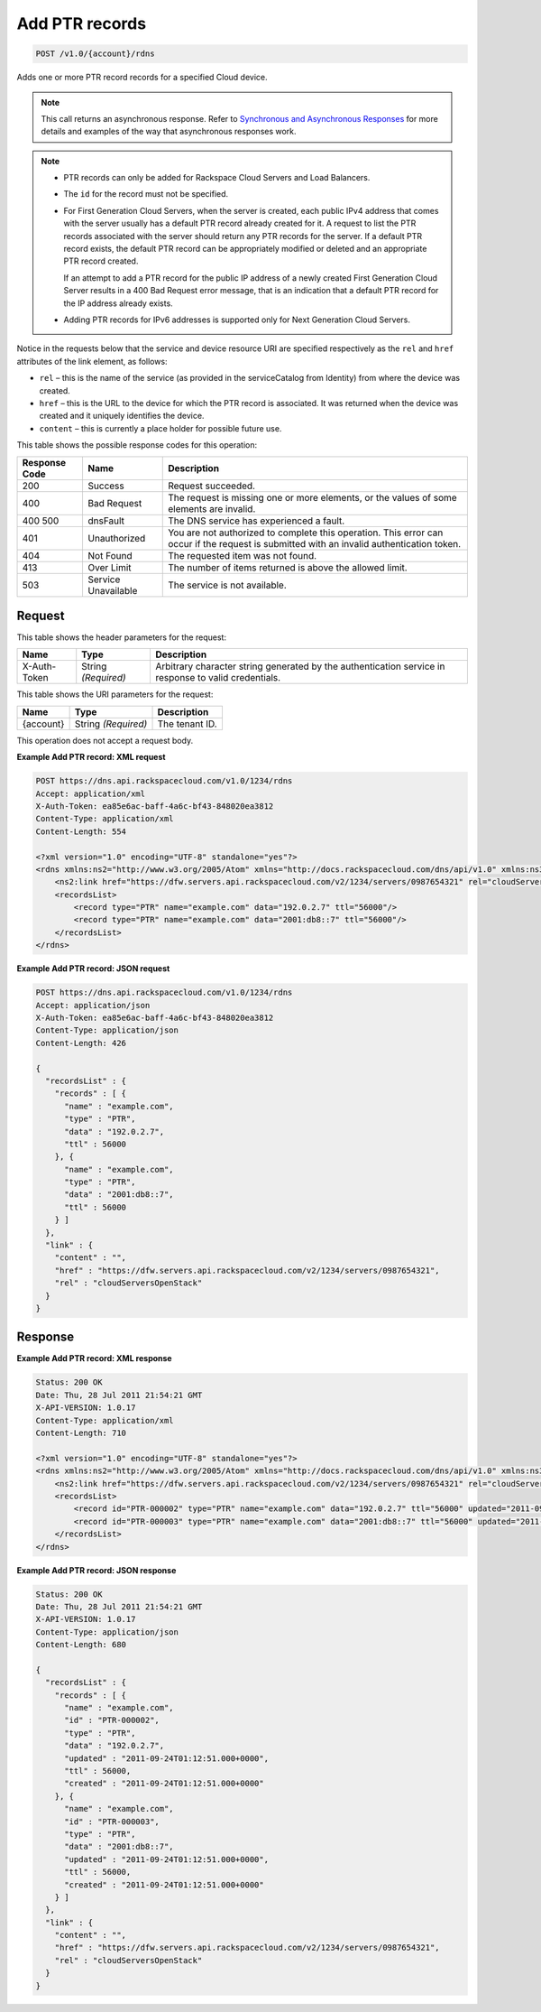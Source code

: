 
.. THIS OUTPUT IS GENERATED FROM THE WADL. DO NOT EDIT.

.. _post-add-ptr-records-v1.0-account-rdns:

Add PTR records
^^^^^^^^^^^^^^^^^^^^^^^^^^^^^^^^^^^^^^^^^^^^^^^^^^^^^^^^^^^^^^^^^^^^^^^^^^^^^^^^

.. code::

    POST /v1.0/{account}/rdns

Adds one or more PTR record records for a specified Cloud device.

.. note::
   This call returns an asynchronous response. Refer to `Synchronous and Asynchronous Responses <http://docs.rackspace.com/cdns/api/v1.0/cdns-devguide/content/sync_asynch_responses.html>`__ for more details and examples of the way that asynchronous responses work.
   
   

.. note::
   
   
   *  PTR records can only be added for Rackspace Cloud Servers and Load Balancers.
   *  The ``id`` for the record must not be specified.
   
   
   
   
   *  For First Generation Cloud Servers, when the server is created, each public IPv4 address that comes with the server usually has a default PTR record already created for it. A request to list the PTR records associated with the server should return any PTR records for the server. If a default PTR record exists, the default PTR record can be appropriately modified or deleted and an appropriate PTR record created.
      
      If an attempt to add a PTR record for the public IP address of a newly created First Generation Cloud Server results in a 400 Bad Request error message, that is an indication that a default PTR record for the IP address already exists.
   
   
   
   
   *  Adding PTR records for IPv6 addresses is supported only for Next Generation Cloud Servers.
   
   
   

Notice in the requests below that the service and device resource URI are specified respectively as the ``rel`` and ``href`` attributes of the link element, as follows:



*  ``rel`` – this is the name of the service (as provided in the serviceCatalog from Identity) from where the device was created.
*  ``href`` – this is the URL to the device for which the PTR record is associated. It was returned when the device was created and it uniquely identifies the device.
*  ``content`` – this is currently a place holder for possible future use.




This table shows the possible response codes for this operation:


+--------------------------+-------------------------+-------------------------+
|Response Code             |Name                     |Description              |
+==========================+=========================+=========================+
|200                       |Success                  |Request succeeded.       |
+--------------------------+-------------------------+-------------------------+
|400                       |Bad Request              |The request is missing   |
|                          |                         |one or more elements, or |
|                          |                         |the values of some       |
|                          |                         |elements are invalid.    |
+--------------------------+-------------------------+-------------------------+
|400 500                   |dnsFault                 |The DNS service has      |
|                          |                         |experienced a fault.     |
+--------------------------+-------------------------+-------------------------+
|401                       |Unauthorized             |You are not authorized   |
|                          |                         |to complete this         |
|                          |                         |operation. This error    |
|                          |                         |can occur if the request |
|                          |                         |is submitted with an     |
|                          |                         |invalid authentication   |
|                          |                         |token.                   |
+--------------------------+-------------------------+-------------------------+
|404                       |Not Found                |The requested item was   |
|                          |                         |not found.               |
+--------------------------+-------------------------+-------------------------+
|413                       |Over Limit               |The number of items      |
|                          |                         |returned is above the    |
|                          |                         |allowed limit.           |
+--------------------------+-------------------------+-------------------------+
|503                       |Service Unavailable      |The service is not       |
|                          |                         |available.               |
+--------------------------+-------------------------+-------------------------+


Request
""""""""""""""""


This table shows the header parameters for the request:

+--------------------------+-------------------------+-------------------------+
|Name                      |Type                     |Description              |
+==========================+=========================+=========================+
|X-Auth-Token              |String *(Required)*      |Arbitrary character      |
|                          |                         |string generated by the  |
|                          |                         |authentication service   |
|                          |                         |in response to valid     |
|                          |                         |credentials.             |
+--------------------------+-------------------------+-------------------------+




This table shows the URI parameters for the request:

+--------------------------+-------------------------+-------------------------+
|Name                      |Type                     |Description              |
+==========================+=========================+=========================+
|{account}                 |String *(Required)*      |The tenant ID.           |
+--------------------------+-------------------------+-------------------------+





This operation does not accept a request body.




**Example Add PTR record: XML request**


.. code::

   POST https://dns.api.rackspacecloud.com/v1.0/1234/rdns
   Accept: application/xml
   X-Auth-Token: ea85e6ac-baff-4a6c-bf43-848020ea3812
   Content-Type: application/xml
   Content-Length: 554
   
   <?xml version="1.0" encoding="UTF-8" standalone="yes"?>
   <rdns xmlns:ns2="http://www.w3.org/2005/Atom" xmlns="http://docs.rackspacecloud.com/dns/api/v1.0" xmlns:ns3="http://docs.rackspacecloud.com/dns/api/management/v1.0">
       <ns2:link href="https://dfw.servers.api.rackspacecloud.com/v2/1234/servers/0987654321" rel="cloudServersOpenStack"></ns2:link>
       <recordsList>
           <record type="PTR" name="example.com" data="192.0.2.7" ttl="56000"/>
           <record type="PTR" name="example.com" data="2001:db8::7" ttl="56000"/>
       </recordsList>
   </rdns>
   





**Example Add PTR record: JSON request**


.. code::

   POST https://dns.api.rackspacecloud.com/v1.0/1234/rdns
   Accept: application/json
   X-Auth-Token: ea85e6ac-baff-4a6c-bf43-848020ea3812
   Content-Type: application/json
   Content-Length: 426
   
   {
     "recordsList" : {
       "records" : [ {
         "name" : "example.com",
         "type" : "PTR",
         "data" : "192.0.2.7",
         "ttl" : 56000
       }, {
         "name" : "example.com",
         "type" : "PTR",
         "data" : "2001:db8::7",
         "ttl" : 56000
       } ]
     },
     "link" : {
       "content" : "",
       "href" : "https://dfw.servers.api.rackspacecloud.com/v2/1234/servers/0987654321",
       "rel" : "cloudServersOpenStack"
     }
   }





Response
""""""""""""""""










**Example Add PTR record: XML response**


.. code::

   Status: 200 OK
   Date: Thu, 28 Jul 2011 21:54:21 GMT
   X-API-VERSION: 1.0.17
   Content-Type: application/xml
   Content-Length: 710
   
   <?xml version="1.0" encoding="UTF-8" standalone="yes"?>
   <rdns xmlns:ns2="http://www.w3.org/2005/Atom" xmlns="http://docs.rackspacecloud.com/dns/api/v1.0" xmlns:ns3="http://docs.rackspacecloud.com/dns/api/management/v1.0">
       <ns2:link href="https://dfw.servers.api.rackspacecloud.com/v2/1234/servers/0987654321" rel="cloudServersOpenStack"></ns2:link>
       <recordsList>
           <record id="PTR-000002" type="PTR" name="example.com" data="192.0.2.7" ttl="56000" updated="2011-09-24T01:12:51Z" created="2011-09-24T01:12:51Z"/>
           <record id="PTR-000003" type="PTR" name="example.com" data="2001:db8::7" ttl="56000" updated="2011-09-24T01:12:51Z" created="2011-09-24T01:12:51Z"/>
       </recordsList>
   </rdns>
   





**Example Add PTR record: JSON response**


.. code::

   Status: 200 OK
   Date: Thu, 28 Jul 2011 21:54:21 GMT
   X-API-VERSION: 1.0.17
   Content-Type: application/json
   Content-Length: 680
   
   {
     "recordsList" : {
       "records" : [ {
         "name" : "example.com",
         "id" : "PTR-000002",
         "type" : "PTR",
         "data" : "192.0.2.7",
         "updated" : "2011-09-24T01:12:51.000+0000",
         "ttl" : 56000,
         "created" : "2011-09-24T01:12:51.000+0000"
       }, {
         "name" : "example.com",
         "id" : "PTR-000003",
         "type" : "PTR",
         "data" : "2001:db8::7",
         "updated" : "2011-09-24T01:12:51.000+0000",
         "ttl" : 56000,
         "created" : "2011-09-24T01:12:51.000+0000"
       } ]
     },
     "link" : {
       "content" : "",
       "href" : "https://dfw.servers.api.rackspacecloud.com/v2/1234/servers/0987654321",
       "rel" : "cloudServersOpenStack"
     }
   }




